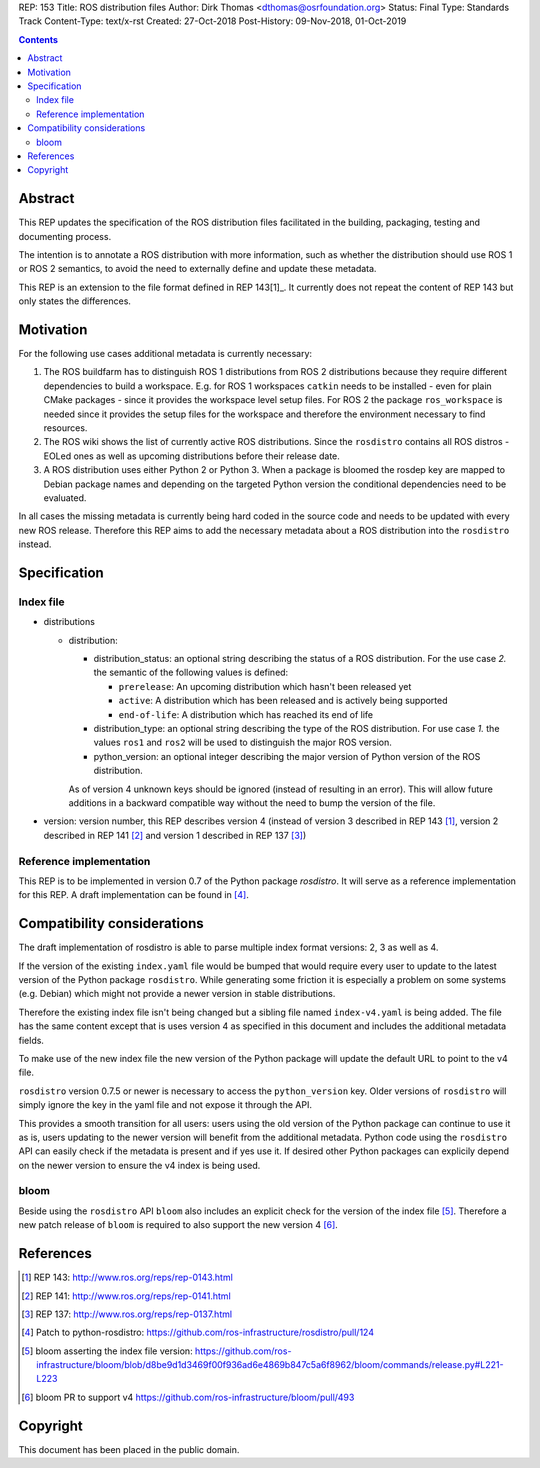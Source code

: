 REP: 153
Title: ROS distribution files
Author: Dirk Thomas <dthomas@osrfoundation.org>
Status: Final
Type: Standards Track
Content-Type: text/x-rst
Created: 27-Oct-2018
Post-History: 09-Nov-2018, 01-Oct-2019


.. contents::

Abstract
========
This REP updates the specification of the ROS distribution files facilitated in
the building, packaging, testing and documenting process.

The intention is to annotate a ROS distribution with more information,
such as whether the distribution should use ROS 1 or ROS 2 semantics,
to avoid the need to externally define and update these metadata.

This REP is an extension to the file format defined in REP 143[1]_.
It currently does not repeat the content of REP 143 but only states the
differences.


Motivation
==========

For the following use cases additional metadata is currently necessary:

1. The ROS buildfarm has to distinguish ROS 1 distributions from ROS 2
   distributions because they require different dependencies to build a
   workspace.
   E.g. for ROS 1 workspaces ``catkin`` needs to be installed - even
   for plain CMake packages - since it provides the workspace level setup
   files.
   For ROS 2 the package ``ros_workspace`` is needed since it provides the
   setup files for the workspace and therefore the environment necessary to
   find resources.

2. The ROS wiki shows the list of currently active ROS distributions.
   Since the ``rosdistro`` contains all ROS distros - EOLed ones as well as
   upcoming distributions before their release date.

3. A ROS distribution uses either Python 2 or Python 3.
   When a package is bloomed the rosdep key are mapped to Debian package
   names and depending on the targeted Python version the conditional
   dependencies need to be evaluated.

In all cases the missing metadata is currently being hard coded in the source
code and needs to be updated with every new ROS release.
Therefore this REP aims to add the necessary metadata about a ROS distribution
into the ``rosdistro`` instead.


Specification
=============

Index file
----------

* distributions

  * distribution:

    * distribution_status: an optional string describing the status of a ROS
      distribution.
      For the use case *2.* the semantic of the following values is defined:

      * ``prerelease``: An upcoming distribution which hasn't been released yet
      * ``active``: A distribution which has been released and is actively
        being supported
      * ``end-of-life``: A distribution which has reached its end of life

    * distribution_type: an optional string describing the type of the ROS
      distribution.
      For use case *1.* the values ``ros1`` and ``ros2`` will be used to
      distinguish the major ROS version.

    * python_version: an optional integer describing the major version of
      Python version of the ROS distribution.

    As of version 4 unknown keys should be ignored (instead of resulting in an
    error).
    This will allow future additions in a backward compatible way without the
    need to bump the version of the file.

* version: version number, this REP describes version 4 (instead of version 3
  described in REP 143 [1]_, version 2 described in REP 141 [2]_ and version 1
  described in REP 137 [3]_)


Reference implementation
------------------------
This REP is to be implemented in version 0.7 of the Python package *rosdistro*.
It will serve as a reference implementation for this REP.
A draft implementation can be found in [4]_.


Compatibility considerations
============================

The draft implementation of rosdistro is able to parse multiple index format
versions: 2, 3 as well as 4.

If the version of the existing ``index.yaml`` file would be bumped that would
require every user to update to the latest version of the Python package
``rosdistro``.
While generating some friction it is especially a problem on some systems (e.g.
Debian) which might not provide a newer version in stable distributions.

Therefore the existing index file isn't being changed but a sibling file named
``index-v4.yaml`` is being added.
The file has the same content except that is uses version 4 as specified in
this document and includes the additional metadata fields.

To make use of the new index file the new version of the Python package will
update the default URL to point to the v4 file.

``rosdistro`` version 0.7.5 or newer is necessary to access the
``python_version`` key.
Older versions of ``rosdistro`` will simply ignore the key in the yaml file and
not expose it through the API.

This provides a smooth transition for all users: users using the old version of
the Python package can continue to use it as is, users updating to the newer
version will benefit from the additional metadata.
Python code using the ``rosdistro`` API can easily check if the metadata is
present and if yes use it.
If desired other Python packages can explicily depend on the newer version to
ensure the v4 index is being used.

bloom
-----

Beside using the ``rosdistro`` API ``bloom`` also includes an explicit check
for the version of the index file [5]_.
Therefore a new patch release of ``bloom`` is required to also support the new
version 4 [6]_.

References
==========
.. [1] REP 143: http://www.ros.org/reps/rep-0143.html
.. [2] REP 141: http://www.ros.org/reps/rep-0141.html
.. [3] REP 137: http://www.ros.org/reps/rep-0137.html
.. [4] Patch to python-rosdistro:
  https://github.com/ros-infrastructure/rosdistro/pull/124
.. [5] bloom asserting the index file version: https://github.com/ros-infrastructure/bloom/blob/d8be9d1d3469f00f936ad6e4869b847c5a6f8962/bloom/commands/release.py#L221-L223
.. [6] bloom PR to support v4 https://github.com/ros-infrastructure/bloom/pull/493


Copyright
=========
This document has been placed in the public domain.
